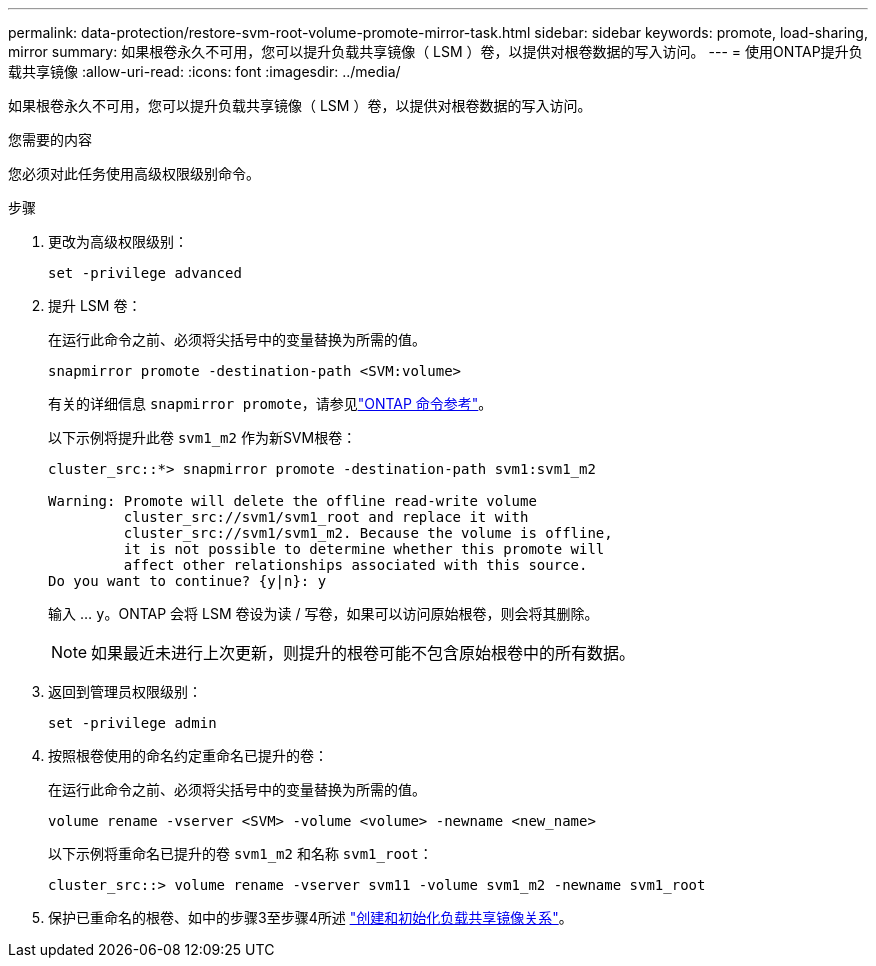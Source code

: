 ---
permalink: data-protection/restore-svm-root-volume-promote-mirror-task.html 
sidebar: sidebar 
keywords: promote, load-sharing, mirror 
summary: 如果根卷永久不可用，您可以提升负载共享镜像（ LSM ）卷，以提供对根卷数据的写入访问。 
---
= 使用ONTAP提升负载共享镜像
:allow-uri-read: 
:icons: font
:imagesdir: ../media/


[role="lead"]
如果根卷永久不可用，您可以提升负载共享镜像（ LSM ）卷，以提供对根卷数据的写入访问。

.您需要的内容
您必须对此任务使用高级权限级别命令。

.步骤
. 更改为高级权限级别：
+
[source, cli]
----
set -privilege advanced
----
. 提升 LSM 卷：
+
在运行此命令之前、必须将尖括号中的变量替换为所需的值。

+
[source, cli]
----
snapmirror promote -destination-path <SVM:volume>
----
+
有关的详细信息 `snapmirror promote`，请参见link:https://docs.netapp.com/us-en/ontap-cli/snapmirror-promote.html["ONTAP 命令参考"^]。

+
以下示例将提升此卷 `svm1_m2` 作为新SVM根卷：

+
[listing]
----
cluster_src::*> snapmirror promote -destination-path svm1:svm1_m2

Warning: Promote will delete the offline read-write volume
         cluster_src://svm1/svm1_root and replace it with
         cluster_src://svm1/svm1_m2. Because the volume is offline,
         it is not possible to determine whether this promote will
         affect other relationships associated with this source.
Do you want to continue? {y|n}: y
----
+
输入 ... `y`。ONTAP 会将 LSM 卷设为读 / 写卷，如果可以访问原始根卷，则会将其删除。

+
[NOTE]
====
如果最近未进行上次更新，则提升的根卷可能不包含原始根卷中的所有数据。

====
. 返回到管理员权限级别：
+
[source, cli]
----
set -privilege admin
----
. 按照根卷使用的命名约定重命名已提升的卷：
+
在运行此命令之前、必须将尖括号中的变量替换为所需的值。

+
[source, cli]
----
volume rename -vserver <SVM> -volume <volume> -newname <new_name>
----
+
以下示例将重命名已提升的卷 `svm1_m2` 和名称 `svm1_root`：

+
[listing]
----
cluster_src::> volume rename -vserver svm11 -volume svm1_m2 -newname svm1_root
----
. 保护已重命名的根卷、如中的步骤3至步骤4所述 link:create-load-sharing-mirror-task.html["创建和初始化负载共享镜像关系"]。

